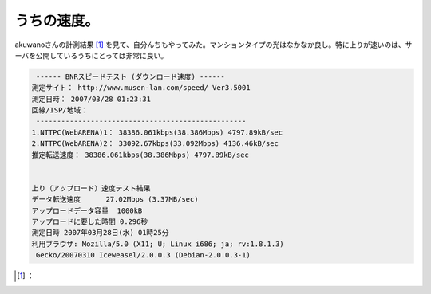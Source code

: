 ﻿うちの速度。
############


akuwanoさんの計測結果 [#]_ を見て、自分んちもやってみた。マンションタイプの光はなかなか良し。特に上りが速いのは、サーバを公開しているうちにとっては非常に良い。

.. code-block:: none

    ------ BNRスピードテスト (ダウンロード速度) ------
   測定サイト： http://www.musen-lan.com/speed/ Ver3.5001
   測定日時： 2007/03/28 01:23:31
   回線/ISP/地域： 
    --------------------------------------------------
   1.NTTPC(WebARENA)1： 38386.061kbps(38.386Mbps) 4797.89kB/sec
   2.NTTPC(WebARENA)2： 33092.67kbps(33.092Mbps) 4136.46kB/sec
   推定転送速度： 38386.061kbps(38.386Mbps) 4797.89kB/sec
   
   
   上り（アップロード）速度テスト結果
   データ転送速度	27.02Mbps (3.37MB/sec)
   アップロードデータ容量	1000kB
   アップロードに要した時間	0.296秒
   測定日時	2007年03月28日(水) 01時25分
   利用ブラウザ: Mozilla/5.0 (X11; U; Linux i686; ja; rv:1.8.1.3)
    Gecko/20070310 Iceweasel/2.0.0.3 (Debian-2.0.0.3-1)





.. [#] ：



.. author:: mkouhei
.. categories:: computer, network, 
.. tags::
.. comments::


